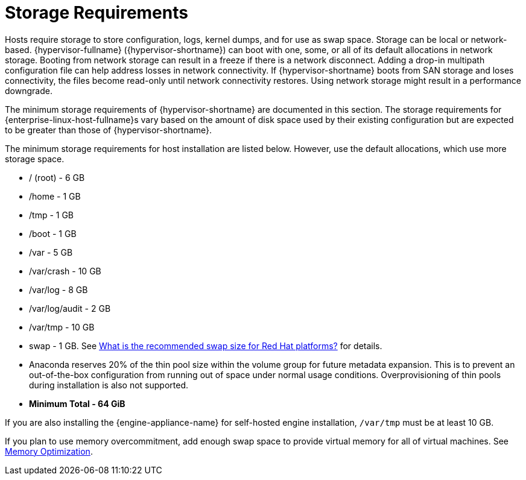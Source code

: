 :_content-type: CONCEPT
[id='Storage_Requirements_{context}']
= Storage Requirements

// Included in:
// PPG
// Install

Hosts require storage to store configuration, logs, kernel dumps, and for use as swap space. Storage can be local or network-based. {hypervisor-fullname} ({hypervisor-shortname}) can boot with one, some, or all of its default allocations  in network storage. Booting from network storage can result in a freeze if there is a network disconnect. Adding a drop-in multipath configuration file can help address losses in network connectivity. If {hypervisor-shortname} boots from SAN storage and loses connectivity, the files become read-only until network connectivity restores. Using network storage might result in a performance downgrade.

The minimum storage requirements of {hypervisor-shortname} are documented in this section. The storage requirements for {enterprise-linux-host-fullname}s vary based on the amount of disk space used by their existing configuration but are expected to be greater than those of {hypervisor-shortname}.

The minimum storage requirements for host installation are listed below. However, use the default allocations, which use more storage space.

* / (root) - 6 GB
* /home - 1 GB
* /tmp - 1 GB
* /boot - 1 GB
* /var - 5 GB
* /var/crash - 10 GB
* /var/log - 8 GB
* /var/log/audit - 2 GB
* /var/tmp - 10 GB
* swap - 1 GB. See link:https://access.redhat.com/solutions/15244[What is the recommended swap size for Red Hat platforms?] for details.
* Anaconda reserves 20% of the thin pool size within the volume group for future metadata expansion. This is to prevent an out-of-the-box configuration from running out of space under normal usage conditions. Overprovisioning of thin pools during installation is also not supported.
* *Minimum Total - 64 GiB*

If you are also installing the {engine-appliance-name} for self-hosted engine installation, `/var/tmp` must be at least 10 GB.

If you plan to use memory overcommitment, add enough swap space to provide virtual memory for all of virtual machines. See link:{URL_virt_product_docs}{URL_format}administration_guide/index#Memory_Optimization[Memory Optimization].

